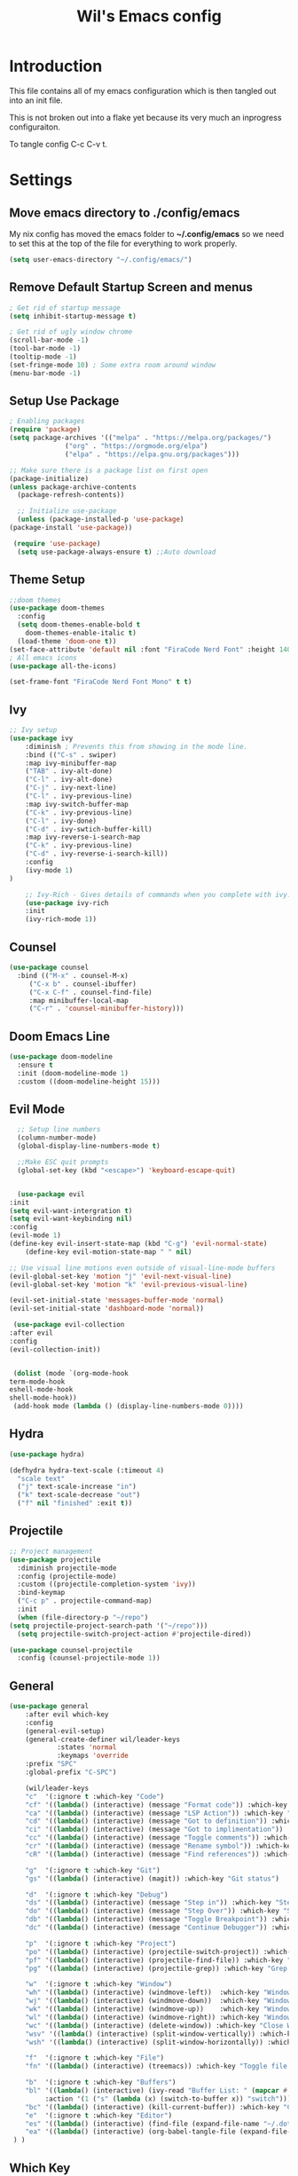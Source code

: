 #+TITLE: Wil's Emacs config
#+PROPERTY: header-args:emacs-lisp :tangle ~/.config/emacs/init.el

* Introduction
  This file contains all of my emacs configuration which is then tangled out into an init file.

  This is not broken out into a flake yet because its very much an inprogress configuraiton.

  To tangle config C-c C-v t.
* Settings
** Move emacs directory to ./config/emacs
   My nix config has moved the emacs folder to *~/.config/emacs* so we need to set this at the top of the file for everything to work properly.
   
   #+begin_src emacs-lisp
     (setq user-emacs-directory "~/.config/emacs/")
   #+end_src
   
** Remove Default Startup Screen and menus
   #+begin_src emacs-lisp
     ; Get rid of startup message
     (setq inhibit-startup-message t)

     ; Get rid of ugly window chrome
     (scroll-bar-mode -1)
     (tool-bar-mode -1)
     (tooltip-mode -1)
     (set-fringe-mode 10) ; Some extra room around window
     (menu-bar-mode -1)
   #+end_src

** Setup Use Package
   #+begin_src emacs-lisp
     ; Enabling packages
     (require 'package)
     (setq package-archives '(("melpa" . "https://melpa.org/packages/")
			       ("org" . "https://orgmode.org/elpa")
			       ("elpa" . "https://elpa.gnu.org/packages")))

     ;; Make sure there is a package list on first open
     (package-initialize)
     (unless package-archive-contents
       (package-refresh-contents))

       ;; Initialize use-package
       (unless (package-installed-p 'use-package)
	 (package-install 'use-package))

      (require 'use-package)
       (setq use-package-always-ensure t) ;;Auto download
   #+end_src

** Theme Setup
   #+begin_src emacs-lisp
     ;;doom themes
     (use-package doom-themes
       :config
       (setq doom-themes-enable-bold t
	     doom-themes-enable-italic t)
       (load-theme 'doom-one t))
     (set-face-attribute 'default nil :font "FiraCode Nerd Font" :height 140)
     ; All emacs icons
     (use-package all-the-icons)

     (set-frame-font "FiraCode Nerd Font Mono" t t)
   #+end_src

** Ivy

   #+begin_src emacs-lisp
	 ;; Ivy setup
	 (use-package ivy
	     :diminish ; Prevents this from showing in the mode line.
	     :bind (("C-s" . swiper)
		 :map ivy-minibuffer-map
		 ("TAB" . ivy-alt-done)
		 ("C-l" . ivy-alt-done)
		 ("C-j" . ivy-next-line)
		 ("C-l" . ivy-previous-line)
		 :map ivy-switch-buffer-map
		 ("C-k" . ivy-previous-line)
		 ("C-l" . ivy-done)
		 ("C-d" . ivy-swtich-buffer-kill)
		 :map ivy-reverse-i-search-map
		 ("C-k" . ivy-previous-line)
		 ("C-d" . ivy-reverse-i-search-kill))
	     :config
	     (ivy-mode 1)
     )

	     ;; Ivy-Rich - Gives details of commands when you complete with ivy.
	     (use-package ivy-rich
		 :init
		 (ivy-rich-mode 1))
   #+end_src

** Counsel
   #+begin_src emacs-lisp
     (use-package counsel
       :bind (("M-x" . counsel-M-x)
	      ("C-x b" . counsel-ibuffer)
	      ("C-x C-f" . counsel-find-file)
	      :map minibuffer-local-map
	      ("C-r" . 'counsel-minibuffer-history)))
   #+end_src

** Doom Emacs Line
   #+begin_src emacs-lisp
     (use-package doom-modeline
       :ensure t
       :init (doom-modeline-mode 1)
       :custom ((doom-modeline-height 15)))
   #+end_src

   
** Evil Mode
   #+begin_src emacs-lisp
      ;; Setup line numbers
      (column-number-mode)
      (global-display-line-numbers-mode t)

      ;;Make ESC quit prompts
      (global-set-key (kbd "<escape>") 'keyboard-escape-quit)


      (use-package evil
	:init
	(setq evil-want-intergration t)
	(setq evil-want-keybinding nil)
	:config
	(evil-mode 1)
	(define-key evil-insert-state-map (kbd "C-g") 'evil-normal-state)
        (define-key evil-motion-state-map " " nil)

	;; Use visual line motions even outside of visual-line-mode buffers
	(evil-global-set-key 'motion "j" 'evil-next-visual-line)
	(evil-global-set-key 'motion "k" 'evil-previous-visual-line)

	(evil-set-initial-state 'messages-buffer-mode 'normal)
	(evil-set-initial-state 'dashboard-mode 'normal))

     (use-package evil-collection
	:after evil
	:config
	(evil-collection-init))


     (dolist (mode `(org-mode-hook
	term-mode-hook
	eshell-mode-hook
	shell-mode-hook))
     (add-hook mode (lambda () (display-line-numbers-mode 0))))
   #+end_src

** Hydra
   #+begin_src emacs-lisp
     (use-package hydra)

     (defhydra hydra-text-scale (:timeout 4)
       "scale text"
       ("j" text-scale-increase "in")
       ("k" text-scale-decrease "out")
       ("f" nil "finished" :exit t))
   #+end_src

** Projectile
   #+begin_src emacs-lisp
     ;; Project management
     (use-package projectile
       :diminish projectile-mode
       :config (projectile-mode)
       :custom ((projectile-completion-system 'ivy))
       :bind-keymap
       ("C-c p" . projectile-command-map)
       :init
       (when (file-directory-p "~/repo")
	 (setq projectile-project-search-path '("~/repo")))
       (setq projectile-switch-project-action #'projectile-dired))

     (use-package counsel-projectile
       :config (counsel-projectile-mode 1))
   #+end_src

** General
   #+begin_src emacs-lisp
	  (use-package general
	      :after evil which-key
	      :config
	      (general-evil-setup)
	      (general-create-definer wil/leader-keys
                  :states 'normal
                  :keymaps 'override
		  :prefix "SPC"
		  :global-prefix "C-SPC")

	      (wil/leader-keys
	      "c"  '(:ignore t :which-key "Code")
	      "cf" '((lambda() (interactive) (message "Format code")) :which-key "Format")
	      "ca" '((lambda() (interactive) (message "LSP Action")) :which-key "LSP Action")
	      "cd" '((lambda() (interactive) (message "Got to definition")) :which-key "Go to definition")
	      "ci" '((lambda() (interactive) (message "Got to implimentation")) :which-key "Go to implimentation")
	      "cc" '((lambda() (interactive) (message "Toggle comments")) :which-key "Toggle Comments")
	      "cr" '((lambda() (interactive) (message "Rename symbol")) :which-key "Rename Symbol")
	      "cR" '((lambda() (interactive) (message "Find references")) :which-key "Find references")

	      "g"  '(:ignore t :which-key "Git")
	      "gs" '((lambda() (interactive) (magit)) :which-key "Git status")

	      "d"  '(:ignore t :which-key "Debug")
	      "ds" '((lambda() (interactive) (message "Step in")) :which-key "Step In")
	      "do" '((lambda() (interactive) (message "Step Over")) :which-key "Step Over")
	      "db" '((lambda() (interactive) (message "Toggle Breakpoint")) :which-key "Toggle breakpoint")
	      "dc" '((lambda() (interactive) (message "Continue Debugger")) :which-key "Continue debugger")

	      "p"  '(:ignore t :which-key "Project")
	      "po" '((lambda() (interactive) (projectile-switch-project)) :which-key "Open Project")
	      "pf" '((lambda() (interactive) (projectile-find-file)) :which-key "Find file in project")
	      "pg" '((lambda() (interactive) (projectile-grep)) :which-key "Grep in project")

	      "w"  '(:ignore t :which-key "Window")
	      "wh" '((lambda() (interactive) (windmove-left))  :which-key "Window - Left")
	      "wj" '((lambda() (interactive) (windmove-down))  :which-key "Window - Down")
	      "wk" '((lambda() (interactive) (windmove-up))    :which-key "Window - Up")
	      "wl" '((lambda() (interactive) (windmove-right)) :which-key "Window - Right")
	      "wc" '((lambda() (interactive) (delete-window)) :which-key "Close Window")
	      "wsv" '((lambda() (interactive) (split-window-vertically)) :which-key "Split window vertically")
	      "wsh" '((lambda() (interactive) (split-window-horizontally)) :which-key "Split window horizontally")

	      "f"  '(:ignore t :which-key "File")
	      "fn" '((lambda() (interactive) (treemacs)) :which-key "Toggle file tree")

	      "b"  '(:ignore t :which-key "Buffers")
	      "bl" '((lambda() (interactive) (ivy-read "Buffer List: " (mapcar #'buffer-name (buffer-list)) 
		       :action '(1 ("s" (lambda (x) (switch-to-buffer x)) "switch")))) :which-key "Buffer List")
	      "bc" '((lambda() (interactive) (kill-current-buffer)) :which-key "Close Buffer")
	      "e"  '(:ignore t :which-key "Editor")
	      "es" '((lambda() (interactive) (find-file (expand-file-name "~/.dotfiles/emacs/emacs.org"))) :which-key "Edit Settings")
	      "ea" '((lambda() (interactive) (org-babel-tangle-file (expand-file-name "~/.dotfiles/emacs/emacs.org"))) :which-key "Apply Settings")
	   ) )
   #+end_src
** Which Key
   #+begin_src emacs-lisp
     (use-package which-key
       :init (which-key-mode)
       :diminish which-key-mode
       :config (setq which-key-idle-delay 0.3))
   #+end_src
** Helpful
   #+begin_src emacs-lisp
     ;; Helpful
     (use-package helpful
       :commands (helpful-callable helpful-variable helpful-command helpful-key)
       :custom
       (counsel-describe-function-function #'helpful-callable)
       (counsel-describe-variable-function #'helpful-variable)
       :bind
       ([remap describe-function] . counsel-describe-function)
       ([remap describe-command] . helpful-command)
       ([remap describe-variable] . counsel-describe-variable)
       ([remap describe-key] . helpful-key))
   #+end_src

** Rainbow delimiters
   #+begin_src emacs-lisp
     ;; Adding random delimiters
     (use-package rainbow-delimiters
       :hook (prog-mode . rainbow-delimiters-mode))
   #+end_src

** Magit
   #+begin_src emacs-lisp
     ;;Git intergration
     (use-package magit
       :custom
       (magit-display-buffer-function #'magit-display-buffer-same-window-except-diff-v1))
   #+end_src

** Org Mode
   #+begin_src emacs-lisp
     ;; Does intergration with github and gitlab

     (defun dw/org-mode-setup()
       (org-indent-mode)
       (variable-pitch-mode 1)
       (auto-fill-mode 0)
       (visual-line-mode 1)
       (setq evil-auto-indent nul))

     (use-package org
       ;;:hook (org-mode . dw/org-mode-setup)
       :config
       (setq org-ellipsis " "
	     org-hide-emphasis-markers nil))

     (use-package org-bullets
       :after org
       :hook (org-mode . org-bullets-mode)
       :custom
       (org-bullets-bullet-list '("◉" "○" "●" "○" "●" "○" "●")))

     (dolist (face '((org-level-1 . 1.2)
		     (org-level-2 . 1.1)
		     (org-level-3 . 1.05)
		     (org-level-4 . 1.0)
		     (org-level-5 . 1.1)
		     (org-level-6 . 1.1)
		     (org-level-7 . 1.1)
		     (org-level-8 . 1.1)))
       (set-face-attribute (car face) nil :font "NotoSans Nerd Font" :weight 'regular :height (cdr face)))
   #+end_src

** Org Roam
   #+begin_src emacs-lisp
     (use-package org-roam
       :init
       (setq org-roam-v2-ack t)
       :custom
       (org-roam-directory "~/vaults/roam")
       :bind (("C-c n l" . org-roam-buffer-toggle)
	      ("C-c n f" . org-roam-node-find)
	      ("C-c n i" . org-roam-node-insert))
       :config
       (org-roam-setup))
   #+end_src
   
** Dashboard
  [[./logo.png]]
   #+begin_src emacs-lisp
	(use-package dashboard
	    :config
	    (setq dashboard-banner-logo-title "Not actually doom emacs")
	    (setq dashboard-startup-banner (expand-file-name "~/.dotfiles/emacs/logo.png"))
	    (setq dashboard-center-content t)
	    (setq dashboard-items '((recents  . 5)
				(bookmarks . 5)
				(projects . 5)))
	    (setq dashboard-set-navigator t)
	    (setq dashboard-navigator-buttons
		`(
		    ((,
		    (all-the-icons-octicon "mark-github" :height 1.1 :v-adjust 0.0)
		    "Wil's GitHub"
		    "Browse Github"
		    (lambda (&rest _)
		    (browse-url "https://github.com/wiltaylor/")))

		    (,
		    (all-the-icons-octicon "globe" :height 1.1 :v-adjust 0.0)
		    "Wil's Blog"
		    "Browse Blog"
		    (lambda (&rest _)
		    (browse-url "https://www.wil.dev/"))))
		))
	(setq dashboard-footer-messages '("Ni!"))
        (setq dashboard-footer-icon (all-the-icons-octicon "terminal"
						    :height 1.1
						    :v-adjust -0.05
						    :face 'font-lock-keyword-face))
	(dashboard-refresh-buffer)
	(setq initial-buffer-choice (lambda () (get-buffer "*dashboard*")))
	(dashboard-setup-startup-hook))

   #+end_src
** Treemacs
   #+begin_src emacs-lisp
      (use-package treemacs
	:defer t
	:config
	(progn
	  (setq treemacs-deferred-git-apply-delay        0.5
		treemacs-directory-name-transformer      #'identity
		treemacs-display-in-side-window          t
		treemacs-eldoc-display                   t
		treemacs-file-event-delay                5000
		treemacs-file-extension-regex            treemacs-last-period-regex-value
		treemacs-file-follow-delay               0.2
		treemacs-file-name-transformer           #'identity
		treemacs-follow-after-init               t
		treemacs-expand-after-init               t
		treemacs-git-command-pipe                ""
		treemacs-goto-tag-strategy               'refetch-index
		treemacs-indentation                     2
		treemacs-indentation-string              " "
		treemacs-is-never-other-window           nil
		treemacs-max-git-entries                 5000
		treemacs-missing-project-action          'ask
		treemacs-move-forward-on-expand          nil
		treemacs-no-png-images                   nil
		treemacs-no-delete-other-windows         t
		treemacs-project-follow-cleanup          nil
		treemacs-persist-file                    (expand-file-name ".cache/treemacs-persist" user-emacs-directory)
		treemacs-position                        'left
		treemacs-read-string-input               'from-child-frame
		treemacs-recenter-distance               0.1
		treemacs-recenter-after-file-follow      nil
		treemacs-recenter-after-tag-follow       nil
		treemacs-recenter-after-project-jump     'always
		treemacs-recenter-after-project-expand   'on-distance
		treemacs-litter-directories              '("/node_modules" "/.venv" "/.cask")
		treemacs-show-cursor                     nil
		treemacs-show-hidden-files               t
		treemacs-silent-filewatch                nil
		treemacs-silent-refresh                  nil
		treemacs-sorting                         'alphabetic-asc
		treemacs-select-when-already-in-treemacs 'move-back
		treemacs-space-between-root-nodes        t
		treemacs-tag-follow-cleanup              t
		treemacs-tag-follow-delay                1.5
		treemacs-text-scale                      nil
		treemacs-user-mode-line-format           nil
		treemacs-user-header-line-format         nil
		treemacs-wide-toggle-width               70
		treemacs-width                           35
		treemacs-width-increment                 1
		treemacs-width-is-initially-locked       t
		treemacs-workspace-switch-cleanup        nil)

	  (treemacs-resize-icons 22)

	  (treemacs-follow-mode t)
	  (treemacs-filewatch-mode t)
	  (treemacs-fringe-indicator-mode 'always)

	  (pcase (cons (not (null (executable-find "git")))
		       (not (null treemacs-python-executable)))
	    (`(t . t)
	     (treemacs-git-mode 'deferred))
	    (`(t . _)
	     (treemacs-git-mode 'simple)))

	  (treemacs-hide-gitignored-files-mode nil)))

     ; This breaks the hot keys for leader
      ;(use-package treemacs-evil
        ;:after (treemacs evil)
        ;:config    
        ;:ensure t)

      (use-package treemacs-projectile
	:after (treemacs projectile)
	:ensure t)

      (use-package treemacs-icons-dired
	:hook (dired-mode . treemacs-icons-dired-enable-once)
	:ensure t)

      (use-package treemacs-magit
	:after (treemacs magit)
	:ensure t)
   #+end_src
